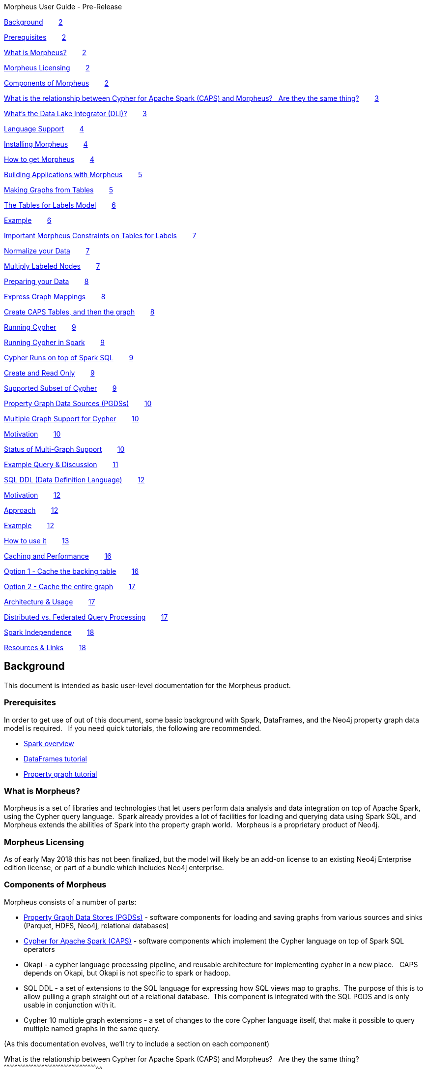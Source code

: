 Morpheus User Guide - Pre-Release

link:#h.mzkc1ofuej89[Background]        link:#h.mzkc1ofuej89[2]

link:#h.ns2vuy395yv6[Prerequisites]        link:#h.ns2vuy395yv6[2]

link:#h.i8vgpif1hq53[What is Morpheus?]        link:#h.i8vgpif1hq53[2]

link:#h.lwd9uol9qdjz[Morpheus Licensing]        link:#h.lwd9uol9qdjz[2]

link:#h.e0nra1f72prz[Components of
Morpheus]        link:#h.e0nra1f72prz[2]

link:#h.rvk0tohzzyz8[What is the relationship between Cypher for Apache
Spark (CAPS) and Morpheus?   Are they the same
thing?]        link:#h.rvk0tohzzyz8[3]

link:#h.mg36oagyy499[What’s the Data Lake Integrator
(DLI)?]        link:#h.mg36oagyy499[3]

link:#h.e340v2lk6alu[Language Support]        link:#h.e340v2lk6alu[4]

link:#h.ayps3e6369fi[Installing Morpheus]        link:#h.ayps3e6369fi[4]

link:#h.ers2fpbowj2b[How to get Morpheus]        link:#h.ers2fpbowj2b[4]

link:#h.b4guobfq57p2[Building Applications with
Morpheus]        link:#h.b4guobfq57p2[5]

link:#h.inqumsniyj4i[Making Graphs from
Tables]        link:#h.inqumsniyj4i[5]

link:#h.locb17o3n3fu[The Tables for Labels
Model]        link:#h.locb17o3n3fu[6]

link:#h.pj48jyrbbvio[Example]        link:#h.pj48jyrbbvio[6]

link:#h.it4ess8it3n1[Important Morpheus Constraints on Tables for
Labels]        link:#h.it4ess8it3n1[7]

link:#h.l33wxnu3xw9x[Normalize your Data]        link:#h.l33wxnu3xw9x[7]

link:#h.9oos2hyrjtxw[Multiply Labeled
Nodes]        link:#h.9oos2hyrjtxw[7]

link:#h.5q9ppiq7ljsv[Preparing your Data]        link:#h.5q9ppiq7ljsv[8]

link:#h.3u3kswint514[Express Graph
Mappings]        link:#h.3u3kswint514[8]

link:#h.nycrmr9nf638[Create CAPS Tables, and then the
graph]        link:#h.nycrmr9nf638[8]

link:#h.enhn5vdoj8wr[Running Cypher]        link:#h.enhn5vdoj8wr[9]

link:#h.i1kpljen9btc[Running Cypher in
Spark]        link:#h.i1kpljen9btc[9]

link:#h.b0eytcr35enw[Cypher Runs on top of Spark
SQL]        link:#h.b0eytcr35enw[9]

link:#h.qeazvh4x2vs[Create and Read Only]        link:#h.qeazvh4x2vs[9]

link:#h.opgp1lqj88kx[Supported Subset of
Cypher]        link:#h.opgp1lqj88kx[9]

link:#h.jecf7updnixi[Property Graph Data Sources
(PGDSs)]        link:#h.jecf7updnixi[10]

link:#h.mp2vdgsu7hsd[Multiple Graph Support for
Cypher]        link:#h.mp2vdgsu7hsd[10]

link:#h.xebkkk2cmsoi[Motivation]        link:#h.xebkkk2cmsoi[10]

link:#h.e5cczjk8hxo7[Status of Multi-Graph
Support]        link:#h.e5cczjk8hxo7[10]

link:#h.58n8y7m64o5t[Example Query &
Discussion]        link:#h.58n8y7m64o5t[11]

link:#h.b0p6ql7mesk4[SQL DDL (Data Definition
Language)]        link:#h.b0p6ql7mesk4[12]

link:#h.ouy9c0nm8zlv[Motivation]        link:#h.ouy9c0nm8zlv[12]

link:#h.atk0jl1jfc52[Approach]        link:#h.atk0jl1jfc52[12]

link:#h.vjuki17g0w3e[Example]        link:#h.vjuki17g0w3e[12]

link:#h.1s8vwp55ihks[How to use it]        link:#h.1s8vwp55ihks[13]

link:#h.r8avqf756m3p[Caching and
Performance]        link:#h.r8avqf756m3p[16]

link:#h.pwqpx5kmwf80[Option 1 - Cache the backing
table]        link:#h.pwqpx5kmwf80[16]

link:#h.6wxspmd34p0m[Option 2 - Cache the entire
graph]        link:#h.6wxspmd34p0m[17]

link:#h.130o8ph0f4fl[Architecture &
Usage]        link:#h.130o8ph0f4fl[17]

link:#h.u4rrjnfmvnfu[Distributed vs. Federated Query
Processing]        link:#h.u4rrjnfmvnfu[17]

link:#h.j3yjfjbacw43[Spark Independence]        link:#h.j3yjfjbacw43[18]

link:#h.pj14svxc4ff8[Resources & Links]        link:#h.pj14svxc4ff8[18]

[[h.mzkc1ofuej89]]
Background
----------

This document is intended as basic user-level documentation for the
Morpheus product.

[[h.ns2vuy395yv6]]
Prerequisites
~~~~~~~~~~~~~

In order to get use of out of this document, some basic background with
Spark, DataFrames, and the Neo4j property graph data model is required.
  If you need quick tutorials, the following are recommended.

* https://www.google.com/url?q=https://jaceklaskowski.gitbooks.io/mastering-apache-spark/content/spark-overview.html&sa=D&ust=1528226567186000[Spark
overview]
* https://www.google.com/url?q=https://hortonworks.com/tutorial/dataframe-and-dataset-examples-in-spark-repl/&sa=D&ust=1528226567187000[DataFrames
tutorial]
* https://www.google.com/url?q=https://neo4j.com/developer/graph-database/&sa=D&ust=1528226567187000[Property
graph tutorial]

[[h.i8vgpif1hq53]]
What is Morpheus?
~~~~~~~~~~~~~~~~~

Morpheus is a set of libraries and technologies that let users perform
data analysis and data integration on top of Apache Spark, using the
Cypher query language.  Spark already provides a lot of facilities for
loading and querying data using Spark SQL, and Morpheus extends the
abilities of Spark into the property graph world.  Morpheus is a
proprietary product of Neo4j.

[[h.lwd9uol9qdjz]]
Morpheus Licensing
~~~~~~~~~~~~~~~~~~

As of early May 2018 this has not been finalized, but the model will
likely be an add-on license to an existing Neo4j Enterprise edition
license, or part of a bundle which includes Neo4j enterprise.  

[[h.e0nra1f72prz]]
Components of Morpheus
~~~~~~~~~~~~~~~~~~~~~~

Morpheus consists of a number of parts:

* https://www.google.com/url?q=https://github.com/neo-technology/morpheus&sa=D&ust=1528226567188000[Property
Graph Data Stores (PGDSs)] - software components for loading and saving
graphs from various sources and sinks (Parquet, HDFS, Neo4j, relational
databases)
* https://www.google.com/url?q=https://github.com/opencypher/cypher-for-apache-spark&sa=D&ust=1528226567188000[Cypher
for Apache Spark (CAPS)] - software components which implement the
Cypher language on top of Spark SQL operators
* Okapi - a cypher language processing pipeline, and reusable
architecture for implementing cypher in a new place.   CAPS depends on
Okapi, but Okapi is not specific to spark or hadoop.  
* SQL DDL - a set of extensions to the SQL language for expressing how
SQL views map to graphs.  The purpose of this is to allow pulling a
graph straight out of a relational database.  This component is
integrated with the SQL PGDS and is only usable in conjunction with it.
* Cypher 10 multiple graph extensions - a set of changes to the core
Cypher language itself, that make it possible to query multiple named
graphs in the same query.

(As this documentation evolves, we’ll try to include a section on each
component)

[[h.rvk0tohzzyz8]]
What is the relationship between Cypher for Apache Spark (CAPS) and
Morpheus?   Are they the same thing?
^^^^^^^^^^^^^^^^^^^^^^^^^^^^^^^^^^^^^^^^^^^^^^^^^^^^^^^^^^^^^^^^^^^^^^^^^^^^^^^^^^^^^^^^^^^^^^^^^^^^^^^^

CAPS and Morpheus are different.  The relationship is that CAPS is a
part of Morpheus, but only one part.

CAPS is an open source package that implements the language on top of
Spark.  But it is not recommended to use CAPS alone because the property
graph data stores are needed to do a wide variety of useful work.   The
primary purpose of open sourcing CAPS is that it comes with the Okapi
pipeline, which makes it easy to implement Cypher on top of new data
stores.  As such, it’s a kind of reference implementation of Cypher
outside of Neo4j.   This implementation should be open to everyone who
might port Cypher to a new environment.

 +
Morpheus will be a commercially supported product.  CAPS is an open
source product with no support.

[[h.mg36oagyy499]]
What’s the Data Lake Integrator (DLI)?
^^^^^^^^^^^^^^^^^^^^^^^^^^^^^^^^^^^^^^

The Data Lake Integrator was an earlier name used while the product was
in development.  Now it is just referred to as Morpheus.   The concept
behind DLI was that users would have data stored in many different
locations (neo4j, HDFS, Hive, orc, other formats/locations) comprising a
“data lake” and that cypher within spark could be used as a layer to
pull all of that data together and integrate your data lake.

[[h.e340v2lk6alu]]
Language Support
^^^^^^^^^^^^^^^^

At the present time, only Scala is supported.  As such, this
documentation makes reference to Scala code snippets and conventions.
 Python support is being considered, but it is subject to
prioritization.   Because Scala compiles down to class files, you can
probably use it with Java, but it might not be idiomatic.

[[h.ayps3e6369fi]]
Installing Morpheus
~~~~~~~~~~~~~~~~~~~

Morpheus is packaged as a single bundled JAR file.   This JAR file
contains everything that you need to use the product.  In spark
environments, you can submit jobs with any additional JARs that are
needed, and in order to use Morpheus this is all that’s required.  Your
spark environment may also allow you to put in default JARs which are
included with all spark jobs.  If this is the case, then you can
“install” morpheus by changing the cluster configuration to include the
bundled JAR on the classpath of all jobs, but this probably isn’t
required to use it.

[[h.ers2fpbowj2b]]
How to get Morpheus
^^^^^^^^^^^^^^^^^^^

In your pom.xml you should add the repository where releases live:

<repository>

 <id>morpheus-releases</id>

 <name>Morpheus private release repository</name>

 <url>https://neo.jfrog.io/neo/morpheus-release</url>

</repository>

Ensure that you have a $HOME/.m2/settings.xml file which provides login
credentials for that repository:  (username and password have been
omitted, you will have to obtain these separately and plug them in)

 <settings xmlns="http://maven.apache.org/SETTINGS/1.0.0"

      xmlns:xsi="http://www.w3.org/2001/XMLSchema-instance"

      xsi:schemaLocation="http://maven.apache.org/SETTINGS/1.0.0

                         
https://maven.apache.org/xsd/settings-1.0.0.xsd">

  <servers>

    <server>

        <id>morpheus-releases</id>

        <username>USERNAME</username>

        <password>PASSWORD</password>

    </server>

  </servers>

</settings>

[[h.b4guobfq57p2]]
Building Applications with Morpheus
^^^^^^^^^^^^^^^^^^^^^^^^^^^^^^^^^^^

There are several ways to build an application using Morpheus and run it
on a cluster, and we enumerate a few here:

* Scala application using Maven

* Fat JAR approach
* Thin JAR approach

* Notebook integration

Scala application using Maven, fat JAR approach: Add to your pom.xml a
dependency to Morpheus according to these coordinates: +
 +
<dependency>

  <groupId>org.neo4j</groupId>

  <artifactId>morpheus-bundle</artifactId>

</dependency>

Then build a fat JAR out of your application and its dependencies, for
example using the maven-shade-plugin. This JAR is what you submit to the
Spark cluster via spark-submit; it is the Spark job.

Scala application using Maven, thin JAR approach: Follow the same steps
as above, but instead of building a fat JAR, simply build a normal thin
JAR of your application code, and submit both this and the
morpheus-bundle JAR which is acquired from the release bundle (its
default name is morpheus-bundle.jar) to the Spark cluster via
spark-submit. +
 +
Please note that if you are using additional external libraries in your
application, these will also need to be submitted to the Spark cluster
via spark-submit. +

Notebook integration: The approaches are similar to the above options;
either upload the morpheus-bundle.jar to your cluster instance as a
library, or add a Maven dependency. The second option may or may not be
supported by your specific notebook depending on whether it can support
additional Maven repositories with user credentials.

[[h.inqumsniyj4i]]
Making Graphs from Tables
-------------------------

When you start off with Morpheus, this is probably the very first thing
you’ll do, if you’re not pulling your data directly from Neo4j.  This
section describes how to take CSV files, relations, or any “data
squares” and turn them into graphs which can be queried in Morpheus.

The steps you’ll follow to make a graph are as follows:

1.  Prepare your data into “tables for labels” format (described below)
2.  Express a mapping, which tells Morpheus what the keys of the tables
are, what the properties and labels on your graph are, and so on.
3.  Create CAPSNodeTable and CAPSRelationshipTable objects.  These
objects marry the source data with the mapping created above.
4.  Create a graph from any number of CAPSNodeTables and
CAPSRelationshipTables.

To understand this, we have to first explain the tables for labels
model.

[[h.locb17o3n3fu]]
The Tables for Labels Model
~~~~~~~~~~~~~~~~~~~~~~~~~~~

“Tables for labels” refers to a way of formatting tabular data so that
the mapping to a graph is straightforward and easy.   To describe this
briefly, it means that each label combination in the graph gets its own
table.  Each relationship also gets its own table.  Each “table for
label” contains a primary key (which also acts as a node identifier).  
Each relationship table consists of two foreign keys.

[[h.pj48jyrbbvio]]
Example
^^^^^^^

Person

[[t.9bcf16bd9711e377ebe0a87d5c84ab79e1621b74]][[t.0]]

[width="100%",cols="50%,50%",]
|=========
|id |name
|1 |Mats
|2 |Philip
|=========

Food

[[t.d88018b88b73b82f2f7568b87464f9e3791486c5]][[t.1]]

[width="100%",cols="50%,50%",]
|==========
|id |name
|3 |Apples
|4 |Oranges
|==========

Likes

[[t.3d7be1f4a5d0664f30c42c1e327d86c1f5f60a2a]][[t.2]]

[width="100%",cols="34%,33%,33%",]
|==========================
|rel_id |person_id |food_id
|5 |1 |3
|6 |2 |4
|==========================

This is a graph in “tables for labels” format.

It corresponds to a graph that looks like this:

 +
CREATE (:Person \{ name: “Mats” })-[:likes]->(:Food \{ name: “Apples” })

CREATE (:Person \{ name: “Philip” })-[:likes]->(:Food \{ name: “Oranges”
});

Note that the “id” fields do not automatically become properties, they
are used only internally.

[[h.it4ess8it3n1]]
Important Morpheus Constraints on Tables for Labels
^^^^^^^^^^^^^^^^^^^^^^^^^^^^^^^^^^^^^^^^^^^^^^^^^^^

* All tables must have a unique ID
* Relationships must have their own IDs.  A source and target ID is not
enough.
* That unique ID must be a 64-bit long integer (string IDs presently not
supported)
* All IDs must be graph-globally unique (that is, IDs cannot be repeated
even between tables)

[[h.l33wxnu3xw9x]]
Normalize your Data
^^^^^^^^^^^^^^^^^^^

Notice that in the example above, the data is highly normalized.  In the
relational world it would be typical to have multiple entries for a
certain node in a single table, when the table is denormalized.  This
would represent a “one-to-many” relationship, for example:

Purchases

[[t.ca4a94ae2b1fa7f4d16b0db134a0d328b73ef808]][[t.3]]

[width="100%",cols="20%,20%,20%,20%,20%",]
|==============================================================
|customer_id |customer_name |product_id |product_name |quantity
|1 |Bob |2 |Socks |2
|1 |Bob |3 |Shirts |5
|==============================================================

This data is not in “tables for labels” format, rather we would probably
model this in a graph as (:Customer)-[:purchased]->(:Product).   In
order to lift this data into that graph format, we would have to
refactor the data into three tables:  Customer, Product, and purchase.

[[h.9oos2hyrjtxw]]
Multiply Labeled Nodes
^^^^^^^^^^^^^^^^^^^^^^

In the tables for labels format, suppose we had a node that was a
:Person and also an :Employee, while other nodes were :Person and
:Customer.  In this kind of a setup, there would need to be two tables:
 Person_Employee (containing all nodes that were labeled with both of
those) and a Person_Customer table.  In this way, all persons would be
found as the union of both tables, and we can assure that each person is
only stored once.  Further, if it’s needed, Customers can then have a
different set of properties / schema than employees.

[[h.5q9ppiq7ljsv]]
Preparing your Data
~~~~~~~~~~~~~~~~~~~

This is a large topic, best suited for another document.  Because your
data will already be accessible by spark and SQL, that environment is
best suited for manipulating the data into the proper format.  Consult
documentation on spark and SparkSQL for how to do this.

The target of the prep step is to produce DataFrame objects following
the “Tables for Labels” constructs above.

[[h.3u3kswint514]]
Express Graph Mappings
~~~~~~~~~~~~~~~~~~~~~~

Graph mappings are scala objects you create that tell morpheus how to
read data frames and turn them into nodes, properties, and
relationships.   Here’s a simple example that follows the person / food
example earlier:

val personMapping = NodeMapping

.withSourceIdKey(“id”)

.withImpliedLabel(“Person”)

.withPropertyKeys(“name”)

val foodMapping = NodeMapping

        .withSourceIdKey(“id”)

        .withImpliedLabel(“Food”)

        .withPropertyKeys(“name”)

val likesMapping = RelationshipMapping

        .withSourceIdKey(“rel_id”)

        .withSourceStartNodeKey(“person_id”)

        .withSourceEndNodeKey(“food_id”)

        .withRelType(“likes”)

Here we create one mapping for every label combination and relationship
type.  You can see here how we are telling morpheus exactly how the data
is shaped into a graph.

[[h.nycrmr9nf638]]
Create CAPS Tables, and then the graph
~~~~~~~~~~~~~~~~~~~~~~~~~~~~~~~~~~~~~~

val personNodes = CAPSNodeTable(personMapping, personDataFrame)

val foodNodes = CAPSNodeTable(foodMapping, foodDataFrame)

val likesRels = CAPSRelationshipTable(likesMapping, likesDataMapping)

val graph = capsSession.readFrom(personNodes, foodNodes, likesRels)

At this step, the graph object is now complete, and we have everything
we need to run cypher.

[[h.enhn5vdoj8wr]]
Running Cypher
~~~~~~~~~~~~~~

A simple example would look like this:

val result = graph.cypher(“MATCH (p:Person)-[:likes]->(f:Food) RETURN
p.name, f.name”)

result.getRecords.show

This would execute the simple cypher query and then use some utility
methods to print the results to the screen.

[[h.i1kpljen9btc]]
Running Cypher in Spark
-----------------------

When we refer to Cypher in spark, we’re talking about the regular cypher
language plus the multiple graph support extensions proposed for Cypher
10 (those extensions are covered in a later section).

[[h.b0eytcr35enw]]
Cypher Runs on top of Spark SQL
~~~~~~~~~~~~~~~~~~~~~~~~~~~~~~~

The CAPS layer essentially translates cypher queries into spark SQL
operators.  As a result, certain aspects of cypher like USING INDEX
would not make sense to support in the spark world.  Additionally, other
functions like lower() and upper() can easily be duplicated before the
data is a graph by using Spark SQL functions and primitives.

[[h.qeazvh4x2vs]]
Create and Read Only
~~~~~~~~~~~~~~~~~~~~

Because of the spark programming model, Cypher on Spark will not support
updates and deletes.  The general approach should be to take one data
source or graph, transform it into another, and store that.   Underlying
data sources should be treated as immutable.  As a result, cypher
clauses like MERGE, DELETE, CREATE, CREATE UNIQUE, LOAD CSV, and others
are not supported and won’t be supported in the future.

This means that if your use case is filtering / cleaning up data in an
underlying data source, Morpheus would not a good fit for that use case.
 You can however transform / filter a graph and create a new graph,
which could then be written back to a source.

[[h.opgp1lqj88kx]]
Supported Subset of Cypher
~~~~~~~~~~~~~~~~~~~~~~~~~~

https://www.google.com/url?q=https://docs.google.com/spreadsheets/d/1c5_LoI96EYICE6l09rxna-eLO7V-GParEdiHLJJ_Oaw/edit?usp%3Dsharing&sa=D&ust=1528226567211000[This
spreadsheet] tracks which aspects of Cypher are currently supported.
 Not all functions and graph patterns are yet supported but all of the
basics are in place.

High priority, but not yet supported cypher constructs include
arbitrary-length path expressions.

[[h.jecf7updnixi]]
Property Graph Data Sources (PGDSs)
-----------------------------------

Suppose you’ve prepped a number of big graphs using steps described
earlier.  Once you’ve finished this work, you’ll often want to save the
resulting graphs for use or analysis later.   Other times, rather than
doing that mapping work, you’ll want to load a graph that you already
have directly from Neo4j.  This is what the PGDSs are for.

Right now, the following sources and sinks are planned to be supported:

* HDFS - graphs are stored as regular files on HDFS
* SQL - graphs are stored in some data source that supports SQL, such as
a relational database (mysql, postgres, etc)

* read-only

* Neo4j
* Hive - a SQL based data warehousing package for Hadoop.  Because Hive
files are stored on HDFS, Hive support is provided for as part of the
HDFS PGDS.

Examples of the usage of these APIs can be found in the
morpheus-examples repo.  
https://www.google.com/url?q=https://github.com/neo-technology/morpheus-examples/tree/master/src/main/scala/org/neo4j/morpheus/examples&sa=D&ust=1528226567212000[Link
to source code].

[[h.mp2vdgsu7hsd]]
Multiple Graph Support for Cypher
---------------------------------

Instead of going through all of the details of how the language has
changed, this will summarize the key points that end users need to be
aware of.   For full details and a deep dive about the language changes,
see the
https://www.google.com/url?q=https://docs.google.com/presentation/d/1nchDBmYI-FsmlSyuLr6FX6HBDB_pxVg-5EjDgyAp6rg/edit?usp%3Dsharing&sa=D&ust=1528226567213000[Cypher
10 design document], or contact Stefan Plantikow.  A shorter TLDR
summary of the changes can be
https://www.google.com/url?q=https://docs.google.com/document/d/1EAcm1tGuqD6VD6cNpg11PAVewHhN3RQFqdU0yhXNJLc/edit?usp%3Dsharing&sa=D&ust=1528226567213000[found
here].

[[h.xebkkk2cmsoi]]
Motivation
~~~~~~~~~~

Because Morpheus is expected to be used in data integration
environments, Cypher needs a way of talking about multiple graphs coming
from different sources, so it can keep everything straight.   A graph
catalog is needed where we can refer to different graphs by name, so
that when we write cypher queries it’s clear where things are coming
from.

[[h.e5cczjk8hxo7]]
Status of Multi-Graph Support
~~~~~~~~~~~~~~~~~~~~~~~~~~~~~

As of this writing, it’s envisioned that Neo4j will push these changes
into the Cypher language specification itself, which will take some
time.  It’s also anticipated that the core database will eventually
support the graph registry concept and multi-graph queries, but this has
not yet been prioritized for build, and so a target release is not yet
available.   Because the Cypher standards group may have input, the fine
details of the syntax are subject to change.

[[h.58n8y7m64o5t]]
Example Query & Discussion
~~~~~~~~~~~~~~~~~~~~~~~~~~

Let’s get immediately to an example that illustrates the concepts.
 https://www.google.com/url?q=https://github.com/opencypher/caps-examples/blob/caps-tutorial/src/main/scala/org/opencypher/example/lab2/RecommendationExample.scala&sa=D&ust=1528226567214000[Full
example source code lives here].

The purpose of this query is to integrate data from two different
sources, which we’ll describe.

FROM GRAPH allFriends +
        MATCH (p:Person) +
    FROM GRAPH purchases.products +
    MATCH (c:Customer) +
    WHERE c.name = p.name +
    CONSTRUCT ON purchases.products, allFriends +
      CLONE c, p +
      NEW (c)-[:IS]->(p) +
RETURN GRAPH

There are many new things here!  Here’s a quick list:

* The “FROM GRAPH” construct shows that we’re naming graphs already.
 The first graph is called allFriends.  From that graph, we’re taking
only :Person nodes.
* The second graph is called purchases.products.  This demonstrates that
graph names are namespaced, i.e. this refers to the “products” graph in
the “purchases” namespace.  This provides a mechanism of organizing all
of the different graphs needed for a full-scale integration.
* The “WHERE c.name = p.name” step is the data integration.   We’re
matching up people in one source to customers in another.   Really key
here -- normally with property graphs we would never do something like
this, because there would be a relationship between these nodes.
 Because these graphs came from totally different underlying data
sources, we have to establish that equality this way.
* CONSTRUCT ON creates a new graph starting from the input graphs.   We
then clone c and p (remember, we’ve established earlier their names
match) and then create a new relationship that creates an :IS
relationship between the two.

Finally we return the graph.   This last part is very big -- notice
there is no tabular result, we can return an actual graph.   The reason
this is such a big and positive change is that it means:

* A resulting graph you produce in morpheus can be saved directly back
to some storage location (HDFS, neo4j)
* If a cypher query can return a graph, and a cypher query can take a
graph as an input, then we can “chain cypher queries” together into a
pipeline of operations.  Previously this wasn’t possible because cypher
always produced tabular results.

[[h.b0p6ql7mesk4]]
SQL DDL (Data Definition Language)
----------------------------------

This component of morpheus deals with how to lift graphs out of existing
relational databases.  Many people have long realized that the data
inside of those databases can easily be thought of as a graph, (for
example customers and their product purchases), but the data isn’t
formatted correctly to be exploited as such.

Make sure to read the section on making graphs from tables before
reading this section.  That background knowledge is necessary.

[[h.ouy9c0nm8zlv]]
Motivation
~~~~~~~~~~

The idea behind SQL DDL is to extend the SQL language to allow it to
talk about (and eventually later) query property graphs.  The SQL
standards bodies have been thinking about this for some time, and Neo4j
has been participating to influence it in a positive and cypher-esque
direction.

[[h.atk0jl1jfc52]]
Approach
~~~~~~~~

As we described in the earlier section, once you have data in a “tables
for labels” format, Morpheus can lift that data into a graph and you can
query it with Cypher.  We’ve already covered how that’s done if the data
in question is already a data frame, or something that can conveniently
be made a data frame (like a CSV file).

In a relational database, you’ll approach this differently:

* Take existing operational tables and use SQL’s CREATE VIEW to
transform the data into “tables for labels” format via views.  In this
way the data stays fresh, and no schema modifications to the underlying
database are necessary.
* Use SQL DDL statements to express the equivalent of the mapping step
* Use the SQL data source objects as part of Morpheus to pull graphs
directly out of the relational database.

[[h.vjuki17g0w3e]]
Example
~~~~~~~

https://www.google.com/url?q=https://docs.google.com/presentation/d/1Oy0o3rO9envnzLUJzqvtD8EJcS1zbdgubm-TKQy1EZQ/edit?usp%3Dsharing&sa=D&ust=1528226567217000[A
much more full example can be found in Peter Furniss’ slides].

        EDGES LABELLED PRESENT_IN +
           FROM view_resident_enumerated_in_town +
               MAPPING (PERSON_NUMBER) +
                    ONTO view_resident(PERSON_NUMBER) +
                    FOR START NODE LABELLED Resident, Person +
               MAPPING (REGION, CITY_NAME) +
                    ONTO town(REGION, CITY_NAME) +
                    FOR END NODE LABELLED Town

[[h.1s8vwp55ihks]]
 +
How to use it
~~~~~~~~~~~~~

A fully worked-through example of how to use a JDBC data source with SQL
DDL
https://www.google.com/url?q=https://github.com/neo-technology/morpheus-examples/blob/master/src/main/scala/org/neo4j/morpheus/examples/JdbcSqlGraphSourceExample.scala&sa=D&ust=1528226567218000[can
be found in the morpheus-examples package].  In that source code, the
DDL is stored as a class resource you can also find in the source tree.

You need to provide a small JSON file with the JDBC mapping, akin to the
following:

[

  \{

    "storageFormat": "jdbc",

    "dataSourceName": "DEFAULT",

    "schemaName": "DEFAULT",

    "jdbcUri": "jdbc:h2:mem:DEFAULT.db;INIT=CREATE SCHEMA IF NOT EXISTS
DEFAULT;DB_CLOSE_DELAY=30;",

    "jdbcDriver":"org.h2.Driver",

    "isDefaultEnvironment": true,

    "jdbcFetchSize": 100

  }

]

Then you supply your SQL DDL file, for example:

SET SCHEMA DEFAULT;

-- =========================================

-- Cypher graph:

-- CREATE (a:A \{ name: 'A' })

-- CREATE (b1:B \{ type: 'B1' })

-- CREATE (b2:B \{ type: 'B2', size: 5 })

-- CREATE (combo1:A:B \{ name: 'COMBO1', type: 'AB1', size: 2 })

-- CREATE (combo2:A:B \{ name: 'COMBO2', type: 'AB2' })

-- CREATE (c:C \{ type: 'C' })

-- CREATE (bc:B:C \{ type: 'BC' })

-- CREATE (a)-[:R \{ since: 2004 }]->(b1)

-- CREATE (b1)-[:R \{ since: 2005, before: false }]->(combo1)

-- CREATE (combo1)-[:S \{ since: 2006 }]->(combo1)

-- CREATE (bc)-[:T]->(combo2)

-- =========================================

-- =========================================

-- DROP

-- =========================================

-- Graph

DROP GRAPH test;

DROP GRAPH SCHEMA alphaBeta;

-- Nodes

DROP LABEL A;

DROP LABEL B;

DROP LABEL C;

-- Rels

DROP LABEL R;

DROP LABEL S;

DROP LABEL T;

-- =========================================

-- CREATE

-- =========================================

-- Node labels

CREATE LABEL A PROPERTIES (name VARCHAR(8) NOT NULL)

CREATE LABEL B PROPERTIES (type VARCHAR(8) NOT NULL, size INT)

CREATE LABEL C PROPERTIES (type VARCHAR(8) NOT NULL)

-- Relationship types

CREATE LABEL R PROPERTIES (since INT NOT NULL, before BOOLEAN)

CREATE LABEL S PROPERTIES (since INT NOT NULL)

CREATE LABEL T

-- Graph Schema

CREATE GRAPH SCHEMA alphaBeta

  -- Nodes

  (A), (B), (C), (A,B), (B,C)

  -- Edges

  [R], [S], [T]

  -- Constraints

  (A) - [R] -> (B)

  (B) - [R] -> (A,B)

  (A,B) - [S] -> (A,B)

  (B,C) - [T] -> (A,B)

-- GRAPH

CREATE GRAPH test WITH SCHEMA alphaBeta

-- Nodes

  NODES LABELLED (A) FROM alpha

  NODES LABELLED (B) FROM beta

  NODES LABELLED (C) FROM gamma

  NODES LABELLED (A,B) FROM alphabeta

  NODES LABELLED (B,C) FROM betagamma

-- Edges

  EDGES LABELLED R

    -- (a)-[:R \{ since: 2004 }]->(b1)

    FROM alpha

      MAPPING (name)

        FOR START NODE LABELLED (A)

          MAPPING (r_link) ONTO beta(type)

            FOR END NODE LABELLED (B)

    -- (b1)-[:R \{ since: 2005, before: false }]->(combo1)

    FROM beta

      MAPPING (type)

        FOR START NODE LABELLED (B)

          MAPPING (r_link) ONTO alphabeta(name)

            FOR END NODE LABELLED (A,B)

  EDGES LABELLED S

    -- (combo1)-[:S \{ since: 2006 }]->(combo1)

    FROM alphabeta

      MAPPING (name)

        FOR START NODE LABELLED (A,B)

          MAPPING (s_link) ONTO alphabeta(name)

            FOR END NODE LABELLED (A,B)

  EDGES LABELLED T

    -- (bc)-[:T]->(combo2)

    FROM betagamma

      MAPPING (type)

        FOR START NODE LABELLED (B,C)

          MAPPING (t_link) ONTO alphabeta(name)

            FOR END NODE LABELLED (A,B)

[[h.r8avqf756m3p]]
Caching and Performance
-----------------------

An important thing to think about is what data will be cached at what
level when running a spark application.  Because RDDs are typically
recomputed every time there is an action, it is important to cache
intermediate results, particularly if they are expensive to compute or
frequently reused.  Many spark clusters encourage users to put large
datasets on external network accessible storage such as S3, and in these
cases caching becomes even more important to ensure that the data set
isn’t pulled and re-pulled across the network every time it is used.

In terms of spark generalities, this article gives good general guidance
on the non-Morpheus specific parts:
 https://www.google.com/url?q=https://unraveldata.com/to-cache-or-not-to-cache/&sa=D&ust=1528226567229000[To
Cache or Not to Cache].

[[h.pwqpx5kmwf80]]
Option 1 - Cache the backing table
~~~~~~~~~~~~~~~~~~~~~~~~~~~~~~~~~~

Morpheus graphs are generally backed by the CAPSNodeTable and
CAPSRelationshipTable classes.  Those classes in turn are abstractions
on top of spark tables.  As such, the CAPS abstractions aren’t directly
cacheable but you can cache the underlying table, like this:

val myTable = CAPSNodeTable(...)

myTable.table.cache()

Alternatively, you can call .persist() on the underlying table and
specify a storage level as you usually would in spark.

[[h.6wxspmd34p0m]]
Option 2 - Cache the entire graph
~~~~~~~~~~~~~~~~~~~~~~~~~~~~~~~~~

import org.opencypher.spark.impl.CAPSConverters._

val graph = session.readFrom(stuff, things).asCaps

graph.cache()

[[h.130o8ph0f4fl]]
Architecture & Usage
--------------------

This section is just a set of notes about observations on how to use
Morpheus, where it fits in the world of data analysis, and what the
near-term future might be like.  

This is a set of educated guesses, not product direction or promises.

Morpheus is an environment for graph processing in spark.  It provides
flexibility on where the data comes from and where it is going.
 Morpheus is tightly coupled to Spark which we can think of here as a
cluster computing framework, and as a programming model reliant on the
idea of map/reduce.

This suggests several likely future directions:

* We can imagine Morpheus extensions in the future to load data from new
sources and save it to different targets.  These would all be relatively
straightforward pluggable new features.
* We can expect expansion of Cypher support to new functions, operators,
etc -- which will naturally expand the kind of use cases that Morpheus
will be good at.
* Morpheus will tend to be better than the core neo4j database at
problems which are easily parallelizable, because it will exploit the
programming model well.  Data integration falls into that category
because it can be thought of as applying operations to individual
records, where records in tables are trivially partitionable,
parallelizable.  
* In the future, graph algorithms which are parallelizable will benefit
heavily from that programming model.
* Graph algorithms which are not parallelizable (e.g. algos that rely
heavily on breadth first searches, or iterative approaches) will tend
not to benefit from the spark programming model, and so probably won’t
do as well with Morpheus.  The core database with heavy duty hardware
would likely be preferred.

[[h.u4rrjnfmvnfu]]
Distributed vs. Federated Query Processing
~~~~~~~~~~~~~~~~~~~~~~~~~~~~~~~~~~~~~~~~~~

In choosing data sources and sinks, where the data resides is pretty
important.  

Federating Queries

If for example you use an SQL data source, some of the queries necessary
to run in Spark will be pushed down to the original source.  Those
queries will be against the tables for labels views that were set up.  
You can imagine a situation where you live integrate several different
databases.  In this case, Morpheus is acting as a federated query
processor.  Plenty of work is happening within Spark, but the original
data (and much of the query operators being executed) are being
federated out to the stores.

Distributing Queries

If all of your data resides in a Hadoop setup, this is more distributed
query processing, in that your workload is distributed out across all of
the nodes of the hadoop cluster.

An interesting question to confront will be whether you want to do
federated query processing, or whether it would be better for example to
do a once-a-month hive extract of a running production system, and then
treat the production system’s data as “local-to-hadoop” in Hive.
 Various trade-offs will include network latency, operational impact,
and data freshness.

[[h.j3yjfjbacw43]]
Spark Independence
~~~~~~~~~~~~~~~~~~

Spark does not require Hadoop under the covers, and in the future, it is
likely to crop up in other environments.  Already, Azure’s partnership
with Databricks has offered “hadoopless” spark on Azure.  And other
aspects of the Hadoop ecosystem are being replaced elsewhere.  For
example using Google Cloud Dataproc (hosted Spark) you can treat
google’s object store as HDFS compatible in spark jobs.  Similar
possibilities exist with Amazon S3.

[[h.pj14svxc4ff8]]
Resources & Links
-----------------

Morpheus Github Wiki

https://www.google.com/url?q=https://github.com/neo-technology/morpheus/wiki&sa=D&ust=1528226567234000[https://github.com/neo-technology/morpheus/wiki]

CAPS Example programs

https://www.google.com/url?q=https://github.com/opencypher/caps-examples/tree/caps-tutorial&sa=D&ust=1528226567234000[https://github.com/opencypher/caps-examples/tree/caps-tutorial] 

Morpheus Examples

https://www.google.com/url?q=https://github.com/neo-technology/morpheus-examples&sa=D&ust=1528226567234000[https://github.com/neo-technology/morpheus-examples]

Morpheus Early Adoper Program

https://www.google.com/url?q=https://docs.google.com/document/d/1fcKAdGVcqMDhG0pjpPqIpok3WDH7RXiYIDe0qb2j0A0/edit?usp%3Dsharing&sa=D&ust=1528226567235000[https://docs.google.com/document/d/1fcKAdGVcqMDhG0pjpPqIpok3WDH7RXiYIDe0qb2j0A0/edit?usp=sharing]
